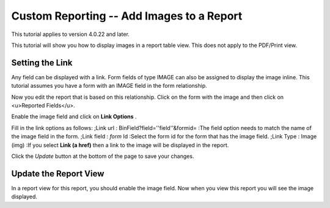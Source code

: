 Custom Reporting -- Add Images to a Report
==========================================

This tutorial applies to version 4.0.22 and later.

This tutorial will show you how to display images in a report table view.  This does not apply to the PDF/Print view.

Setting the Link
^^^^^^^^^^^^^^^^
Any field can be displayed with a link. Form fields of type IMAGE can also be assigned to display the image inline.  This tutorial assumes you have a form with an IMAGE field in the form relationship.

Now you edit the report that is based on this relationship.  Click on the form with the image and then click on <u>Reported Fields</u>.

.. image:: images/Report_Image_1.png
    :align: center

Enable the image field and click on **Link Options** .

.. image:: images/Report_Image_2.png
    :align: center

Fill in the link options as follows:
;Link url : BinField?field=''field''&formid=
:The field option needs to match the name of the image field in the form.
;Link field : *form*  Id
:Select the form id for the form that has the image field.
;Link Type : Image (img)
:If you select **Link (a href)**  then a link to the image will be displayed in the report.

.. image:: images/Report_Image_3.png
    :align: center

Click the *Update*  button at the bottom of the page to save your changes.

Update the Report View
^^^^^^^^^^^^^^^^^^^^^^

In a report view for this report, you should enable the image field.  Now when you view this report you will see the image displayed.

